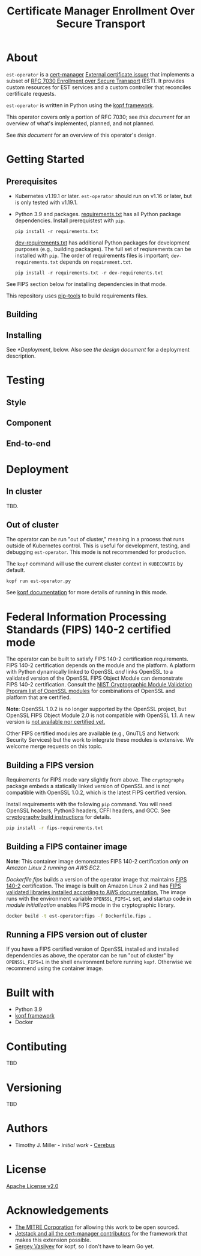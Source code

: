 #+TITLE: Certificate Manager Enrollment Over Secure Transport
* About
~est-operator~ is a [[https://cert-manager.io/][cert-manager]] [[https://cert-manager.io/docs/configuration/external/][External certificate issuer]] that implements a subset of [[https://tools.ietf.org/html/rfc7030][RFC 7030 Enrollment over Secure Transport]] (EST).  It provides custom resources for EST services and a custom controller that reconciles certificate requests.

~est-operator~ is written in Python using the [[https://kopf.readthedocs.io/en/stable/][kopf framework]].

This operator covers only a portion of RFC 7030; see [[docs/RFC7030.org][this document]] for an overview of what's implemented, planned, and not planned.

See [[docs/DESIGN.org][this document]] for an overview of this operator's design.
* Getting Started
** Prerequisites
- Kubernetes v1.19.1 or later.  ~est-operator~ should run on v1.16 or later, but is only tested with v1.19.1.
- Python 3.9 and packages.  [[./requirements.txt][requirements.txt]] has all Python package dependencies.  Install prerequistest with =pip=. 
  #+BEGIN_SRC shell :results silent
pip install -r requirements.txt
  #+END_SRC
  [[./dev-requirements.txt][dev-requirements.txt]] has additional Python packages for development purposes (e.g., building packages). The full set of reqiurements can be installed with =pip=. The order of requirements files is important; =dev-requirements.txt= depends on =requirement.txt=.
  #+BEGIN_SRC shell :result silent
pip install -r requirements.txt -r dev-requirements.txt
  #+END_SRC
See FIPS section below for installing dependencies in that mode.
  
  This repository uses [[https://github.com/jazzband/pip-tools][pip-tools]] to build requirements files.
** Building
** Installing
See [[*Deployment]], below.  Also see [[docs/DESIGN.org][the design document]] for a deployment description. 
* Testing
** Style
** Component
** End-to-end
* Deployment
** In cluster
TBD.
** Out of cluster
The operator can be run "out of cluster," meaning in a process that runs outside of Kubernetes control.  This is useful for development, testing, and debugging ~est-operator~.  This mode is not recommended for production.

The ~kopf~ command will use the current cluster context in ~KUBECONFIG~ by default.
#+BEGIN_SRC shell :results silent
kopf run est-operator.py
#+END_SRC

See [[https://kopf.readthedocs.io/en/stable/][kopf documentation]] for more details of running in this mode.
* Federal Information Processing Standards (FIPS) 140-2 certified mode
The operator can be built to satisfy FIPS 140-2 certification requirements.  FIPS 140-2 certification depends on the module and the platform.  A platform with Python dynamically linked to OpenSSL /and/ links OpenSSL to a validated version of the OpenSSL FIPS Object Module can demonstrate FIPS 140-2 certification.  Consult the [[https://csrc.nist.gov/projects/cryptographic-module-validation-program/validated-modules/search?SearchMode=Basic&ModuleName=OpenSSL&CertificateStatus=Active&ValidationYear=0][NIST Cryptographic Module Validation Program list of OpenSSL modules]] for combinations of OpenSSL and platform that are certified.

*Note*: OpenSSL 1.0.2 is no longer supported by the OpenSSL project, but OpenSSL FIPS Object Module 2.0 is not compatible with OpenSSL 1.1.  A new version is [[https://www.openssl.org/blog/blog/2018/09/25/fips/][not available nor certified yet.]]

Other FIPS certified modules are available (e.g., GnuTLS and Network Security Services) but the work to integrate these modules is extensive.  We welcome merge requests on this topic.

** Building a FIPS version
Requirements for FIPS mode vary slightly from above.  The ~cryptography~ package embeds a statically linked version of OpenSSL and is not compatible with OpenSSL 1.0.2, which is the latest FIPS certified version.

Install requirements with the following ~pip~ command.  You will need OpenSSL headers, Python3 headers, CFFI headers, and GCC.  See [[https://cryptography.io/en/latest/installation.html#][cryptography build instructions]] for details.

#+BEGIN_SRC bash :results silent
pip install -r fips-requirements.txt
#+END_SRC

** Building a FIPS container image
*Note*: This container image demonstrates FIPS 140-2 certification /only on Amazon Linux 2 running on AWS EC2/.

[[Dockerfile.fips][Dockerfile.fips]] builds a version of the operator image that maintains [[https://csrc.nist.gov/publications/detail/fips/140/2/final][FIPS 140-2]] certification.  The image is built on Amazon Linux 2 and has [[https://aws.amazon.com/blogs/publicsector/enabling-fips-mode-amazon-linux-2/][FIPS validated libraries installed according to AWS documentation.]]  The image runs with the environment variable ~OPENSSL_FIPS=1~ set, and startup code in [[estoperator/__init__.py][module initialization]] enables FIPS mode in the cryptographic library.

#+BEGIN_SRC bash :results silent :exports code
docker build -t est-operator:fips -f Dockerfile.fips .
#+END_SRC

** Running a FIPS version out of cluster 
If you have a FIPS certified version of OpenSSL installed and installed dependencies as above, the operator can be run "out of cluster" by ~OPENSSL_FIPS=1~ in the shell environment before running ~kopf~.  Otherwise we recommend using the container image.

* Built with
- Python 3.9
- [[https://github.com/nolar/kopf][kopf framework]]
- Docker
* Contibuting
TBD
* Versioning
TBD
* Authors
- Timothy J. Miller - /initial work/ - [[https://github.com/Cerebus][Cerebus]]
* License
[[./LICENSE][Apache License v2.0]]
* Acknowledgements
- [[https://www.mitre.org][The MITRE Corporation]] for allowing this work to be open sourced.
- [[https://cert-manager.io][Jetstack and all the cert-manager contributors]] for the framework that makes this extension possible.
- [[https://github.com/nolar][Sergey Vasilyev]] for kopf, so I don't have to learn Go yet.
